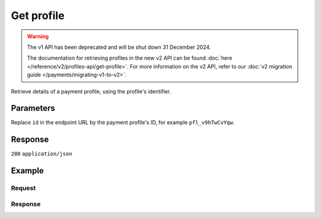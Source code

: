 Get profile
===========
.. api-name:: Profiles API
   :version: 1

.. warning:: The v1 API has been deprecated and will be shut down 31 December 2024.

             The documentation for retrieving profiles in the new v2 API can be found
             :doc:`here </reference/v2/profiles-api/get-profile>`. For more information on the v2 API, refer to our
             :doc:`v2 migration guide </payments/migrating-v1-to-v2>`.

.. endpoint::
   :method: GET
   :url: https://api.mollie.com/v1/profiles/*id*

.. authentication::
   :api_keys: false
   :organization_access_tokens: false
   :oauth: true

Retrieve details of a payment profile, using the profile's identifier.

Parameters
----------
Replace ``id`` in the endpoint URL by the payment profile's ID, for example ``pfl_v9hTwCvYqw``.

Response
--------
``200`` ``application/json``

.. parameter:: resource
   :type: string

   Indicates the response contains a payment profile object. Will always contain ``profile`` for this endpoint.

.. parameter:: id
   :type: string

   The identifier uniquely referring to this payment profile, for example ``pfl_3RkSN1zuPE``.

.. parameter:: mode
   :type: string

   Indicates whether the payment profile is in test or production mode.

   Possible values: ``live`` ``test``

.. parameter:: name
   :type: string

   The payment profile's name, this will usually reflect the trade name or brand name of the profile's website or
   application.

.. parameter:: website
   :type: string

   The URL to the profile's website or application.

.. parameter:: email
   :type: string

   The email address associated with the profile's trade name or brand.

.. parameter:: phone
   :type: string

   The phone number associated with the profile's trade name or brand.

.. parameter:: businessCategory
   :type: string

   The industry associated with the profile's trade name or brand.

   Refer to the documentation of the :ref:`business category <business-category>` for more information on which values
   are accepted.

.. parameter:: categoryCode
   :type: integer

   The industry associated with the profile's trade name or brand.

   .. warning:: This parameter is deprecated and will be removed in 2022. Use the ``businessCategory`` parameter
                instead.

   Possible values:

   * ``5192`` Books, magazines and newspapers
   * ``5262`` Marketplaces, crowdfunding, donation platforms
   * ``5399`` General merchandise
   * ``5499`` Food and drinks
   * ``5533`` Automotive Products
   * ``5641`` Children Products
   * ``5651`` Clothing & Shoes
   * ``5712`` Home furnishing
   * ``5732`` Electronics, computers and software
   * ``5734`` Hosting/VPN services
   * ``5735`` Entertainment
   * ``5815`` Credits/vouchers/giftcards
   * ``5921`` Alcohol
   * ``5944`` Jewelry & Accessories
   * ``5945`` Hobby, Toy, and Game Shops
   * ``5977`` Health & Beauty products
   * ``6012`` Financial services
   * ``6051`` Crypto currency
   * ``7299`` Consultancy
   * ``7922`` Events, conferences, concerts, tickets
   * ``7997`` Gyms, membership fee based sports
   * ``7999`` Travel, rental and transportation
   * ``8111`` Lawyers and legal advice
   * ``8299`` Advising/coaching/training
   * ``8398`` Charity and donations
   * ``8699`` Political parties
   * ``9399`` Government services
   * ``0`` Other

.. parameter:: status
   :type: string

   The profile status determines whether the payment profile is able to receive live payments.

   Possible values:

   * ``unverified`` The profile has not been verified yet and can only be used to create test payments.
   * ``verified`` The profile has been verified and can be used to create live payments and test payments.
   * ``blocked`` The profile is blocked and can thus no longer be used or changed.

.. parameter:: review
   :type: object

   The presence of a review object indicates changes have been made that have not yet been approved by Mollie. Changes
   to test profiles are approved automatically, unless a switch to a live profile has been requested. The review object
   will therefore usually be ``null`` in test mode.

   .. parameter:: status
      :type: string

      The status of the requested profile changes.

      Possible values:

      * ``pending`` The changes are pending review. We will review your changes soon.
      * ``rejected`` We have reviewed and rejected your changes.

.. parameter:: createdDatetime
   :type: datetime

   The payment profile's date and time of creation, in `ISO 8601 <https://en.wikipedia.org/wiki/ISO_8601>`_ format.

.. parameter:: updatedDatetime
   :type: datetime

   The date and time of the payment profile's last edit, in `ISO 8601 <https://en.wikipedia.org/wiki/ISO_8601>`_
   format.

.. parameter:: links
   :type: object

   Useful URLs to related resources.

   .. parameter:: checkoutPreviewUrl
      :type: string

      The Checkout preview URL. You need to be logged in to access this page.

Example
-------

Request
^^^^^^^
.. code-block:: bash
   :linenos:

   curl -X GET https://api.mollie.com/v1/profiles/pfl_v9hTwCvYqw \
       -H "Authorization: Bearer access_Wwvu7egPcJLLJ9Kb7J632x8wJ2zMeJ"

Response
^^^^^^^^
.. code-block:: none
   :linenos:

   HTTP/1.1 200 OK
   Content-Type: application/json

   {
       "resource": "profile",
       "id": "pfl_8tv5FmWcn4",
       "mode": "live",
       "name": "My website name",
       "website": "https://www.mywebsite.com",
       "email": "info@mywebsite.com",
       "phone": "31123456789",
       "businessCategory": "OTHER_MERCHANDISE",
       "categoryCode": 5399,
       "status": "unverified",
       "review": {
           "status": "pending"
       },
       "createdDatetime": "2018-03-16T18:46:21.0Z",
       "updatedDatetime": "2018-03-16T18:46:21.0Z",
       "links": {
           "checkoutPreviewUrl": "https://www.mollie.com/payscreen/preview/pfl_8tv5FmWcn4"
       }
   }
